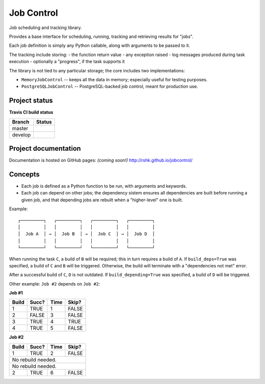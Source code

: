 Job Control
###########

.. image:: https://raw.githubusercontent.com/rshk/jobcontrol/develop/.misc/banner.png

Job scheduling and tracking library.

Provides a base interface for scheduling, running, tracking and
retrieving results for "jobs".

Each job definition is simply any Python callable, along with
arguments to be passed to it.

The tracking include storing:
- the function return value
- any exception raised
- log messages produced during task execution
- optionally a "progress", if the task supports it

The library is not tied to any particular storage; the core includes
two implementations:

- ``MemoryJobControl`` -- keeps all the data in memory; especially
  useful for testing purposes.

- ``PostgreSQLJobControl`` -- PostgreSQL-backed job control, meant for
  production use.


Project status
==============

**Travis CI build status**

+----------+-----------------------------------------------------------------------+
| Branch   | Status                                                                |
+==========+=======================================================================+
| master   | .. image:: https://travis-ci.org/rshk/jobcontrol.svg?branch=master    |
|          |     :target: https://travis-ci.org/rshk/jobcontrol                    |
+----------+-----------------------------------------------------------------------+
| develop  | .. image:: https://travis-ci.org/rshk/jobcontrol.svg?branch=develop   |
|          |     :target: https://travis-ci.org/rshk/jobcontrol                    |
+----------+-----------------------------------------------------------------------+


Project documentation
=====================

Documentation is hosted on GitHub pages: *(coming soon!)*
http://rshk.github.io/jobcontrol/


Concepts
========

- Each job is defined as a Python function to be run, with arguments
  and keywords.
- Each job can depend on other jobs; the dependency sistem ensures
  all dependencies are built before running a given job, and that
  depending jobs are rebuilt when a "higher-level" one is built.

Example::

    ┌─────────┐   ┌─────────┐   ┌─────────┐   ┌─────────┐
    │         │   │         │   │         │   │         │
    │  Job A  │ → │  Job B  │ → │  Job C  │ → │  Job D  │
    │         │   │         │   │         │   │         │
    └─────────┘   └─────────┘   └─────────┘   └─────────┘

When running the task ``C``, a build of ``B`` will be required; this
in turn requires a build of ``A``. If ``build_deps=True`` was
specified, a build of ``C`` and ``B`` will be triggered. Otherwise,
the build will terminate with a "dependencies not met" error.

After a successful build of ``C``, ``D`` is not outdated.  If
``build_depending=True`` was specified, a build of ``D`` will be
triggered.

Other example: ``Job #2`` depends on ``Job #2``:


**Job #1**

+-------+-------+------+-------+
| Build | Succ? | Time | Skip? |
+=======+=======+======+=======+
|     1 | TRUE  |    1 | FALSE |
+-------+-------+------+-------+
|     2 | FALSE |    3 | FALSE |
+-------+-------+------+-------+
|     3 | TRUE  |    4 | TRUE  |
+-------+-------+------+-------+
|     4 | TRUE  |    5 | FALSE |
+-------+-------+------+-------+


**Job #2**

+-------+-------+------+-------+
| Build | Succ? | Time | Skip? |
+=======+=======+======+=======+
|     1 | TRUE  |    2 | FALSE |
+-------+-------+------+-------+
|       No rebuild needed.     |
+-------+-------+------+-------+
|       No rebuild needed.     |
+-------+-------+------+-------+
|     2 | TRUE  |    6 | FALSE |
+-------+-------+------+-------+

